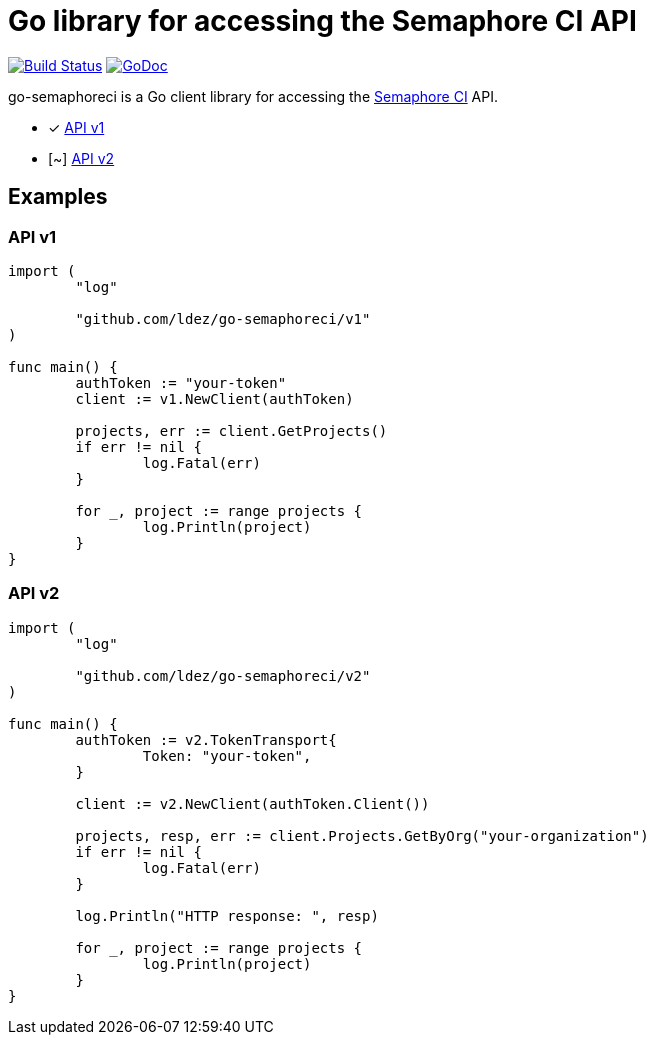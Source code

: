 = Go library for accessing the Semaphore CI API

image:https://travis-ci.org/ldez/go-semaphoreci.svg?branch=master["Build Status", link="https://travis-ci.org/ldez/go-semaphoreci"]
image:https://godoc.org/github.com/ldez/go-semaphoreci?status.svg["GoDoc", link="https://godoc.org/github.com/ldez/go-semaphoreci"]

go-semaphoreci is a Go client library for accessing the https://semaphoreci.com/[Semaphore CI] API.

* [x] link:https://semaphoreci.com/docs/branches-and-builds-api.html[API v1]
* [~] link:http://semaphoreci.com/docs/api-v2-overview.html[API v2]


== Examples

=== API v1

[source, golang]
----
import (
	"log"

	"github.com/ldez/go-semaphoreci/v1"
)

func main() {
	authToken := "your-token"
	client := v1.NewClient(authToken)

	projects, err := client.GetProjects()
	if err != nil {
		log.Fatal(err)
	}

	for _, project := range projects {
		log.Println(project)
	}
}
----

=== API v2

[source, golang]
----
import (
	"log"

	"github.com/ldez/go-semaphoreci/v2"
)

func main() {
	authToken := v2.TokenTransport{
		Token: "your-token",
	}

	client := v2.NewClient(authToken.Client())

	projects, resp, err := client.Projects.GetByOrg("your-organization")
	if err != nil {
		log.Fatal(err)
	}

	log.Println("HTTP response: ", resp)

	for _, project := range projects {
		log.Println(project)
	}
}
----
